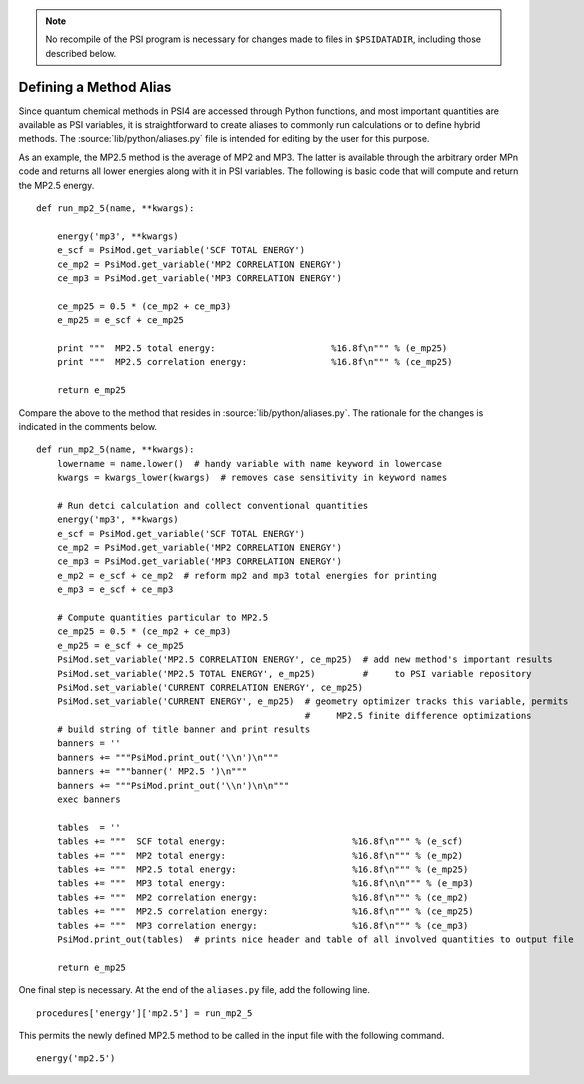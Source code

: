 
.. _`sec:methodAlias`:

.. note:: No recompile of the PSI program is necessary for changes made to
    files in ``$PSIDATADIR``, including those described below.

Defining a Method Alias
=======================

Since quantum chemical methods in PSI4 are accessed through Python functions, and
most important quantities are available as PSI variables, it is straightforward
to create aliases to commonly run calculations or to define hybrid methods. The
:source:`lib/python/aliases.py` file is intended for editing by the user for
this purpose.

As an example, the MP2.5 method is the average of MP2 and MP3. The latter is
available through the arbitrary order MPn code and returns all lower energies
along with it in PSI variables. The following is basic code that will compute
and return the MP2.5 energy. ::

    def run_mp2_5(name, **kwargs):
    
        energy('mp3', **kwargs)
        e_scf = PsiMod.get_variable('SCF TOTAL ENERGY')
        ce_mp2 = PsiMod.get_variable('MP2 CORRELATION ENERGY')
        ce_mp3 = PsiMod.get_variable('MP3 CORRELATION ENERGY')
    
        ce_mp25 = 0.5 * (ce_mp2 + ce_mp3)
        e_mp25 = e_scf + ce_mp25
    
        print """  MP2.5 total energy:                      %16.8f\n""" % (e_mp25)
        print """  MP2.5 correlation energy:                %16.8f\n""" % (ce_mp25)
    
        return e_mp25

Compare the above to the method that resides in :source:`lib/python/aliases.py`.
The rationale for the changes is indicated in the comments below. ::

    def run_mp2_5(name, **kwargs):
        lowername = name.lower()  # handy variable with name keyword in lowercase
        kwargs = kwargs_lower(kwargs)  # removes case sensitivity in keyword names
    
        # Run detci calculation and collect conventional quantities
        energy('mp3', **kwargs)
        e_scf = PsiMod.get_variable('SCF TOTAL ENERGY')
        ce_mp2 = PsiMod.get_variable('MP2 CORRELATION ENERGY')
        ce_mp3 = PsiMod.get_variable('MP3 CORRELATION ENERGY')
        e_mp2 = e_scf + ce_mp2  # reform mp2 and mp3 total energies for printing
        e_mp3 = e_scf + ce_mp3
    
        # Compute quantities particular to MP2.5
        ce_mp25 = 0.5 * (ce_mp2 + ce_mp3)
        e_mp25 = e_scf + ce_mp25
        PsiMod.set_variable('MP2.5 CORRELATION ENERGY', ce_mp25)  # add new method's important results
        PsiMod.set_variable('MP2.5 TOTAL ENERGY', e_mp25)         #     to PSI variable repository
        PsiMod.set_variable('CURRENT CORRELATION ENERGY', ce_mp25)
        PsiMod.set_variable('CURRENT ENERGY', e_mp25)  # geometry optimizer tracks this variable, permits
                                                       #     MP2.5 finite difference optimizations 
        # build string of title banner and print results
        banners = ''
        banners += """PsiMod.print_out('\\n')\n"""
        banners += """banner(' MP2.5 ')\n"""
        banners += """PsiMod.print_out('\\n')\n\n"""
        exec banners
    
        tables  = ''
        tables += """  SCF total energy:                        %16.8f\n""" % (e_scf)
        tables += """  MP2 total energy:                        %16.8f\n""" % (e_mp2)
        tables += """  MP2.5 total energy:                      %16.8f\n""" % (e_mp25)
        tables += """  MP3 total energy:                        %16.8f\n\n""" % (e_mp3)
        tables += """  MP2 correlation energy:                  %16.8f\n""" % (ce_mp2)
        tables += """  MP2.5 correlation energy:                %16.8f\n""" % (ce_mp25)
        tables += """  MP3 correlation energy:                  %16.8f\n""" % (ce_mp3)
        PsiMod.print_out(tables)  # prints nice header and table of all involved quantities to output file
    
        return e_mp25 

One final step is necessary. At the end of the ``aliases.py`` file, add 
the following line. ::

    procedures['energy']['mp2.5'] = run_mp2_5

This permits the newly defined MP2.5 method to be called in the input file
with the following command. ::

    energy('mp2.5')

